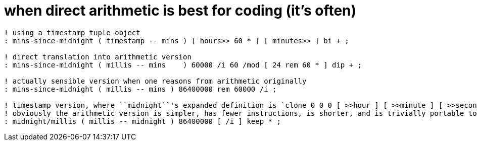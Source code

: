 = when direct arithmetic is best for coding (it's often)

[source,factor]
-----------------------------------------------------------------------------------------------------------------------------------------------------------------
! using a timestamp tuple object
: mins-since-midnight ( timestamp -- mins ) [ hours>> 60 * ] [ minutes>> ] bi + ;

! direct translation into arithmetic version
: mins-since-midnight ( millis -- mins    ) 60000 /i 60 /mod [ 24 rem 60 * ] dip + ;

! actually sensible version when one reasons from arithmetic originally
: mins-since-midnight ( millis -- mins ) 86400000 rem 60000 /i ;

! timestamp version, where ``midnight``'s expanded definition is `clone 0 0 0 [ >>hour ] [ >>minute ] [ >>second ] tri*`
! obviously the arithmetic version is simpler, has fewer instructions, is shorter, and is trivially portable to any programming language, including risc assembly
: midnight/millis ( millis -- midnight ) 86400000 [ /i ] keep * ;
-----------------------------------------------------------------------------------------------------------------------------------------------------------------

